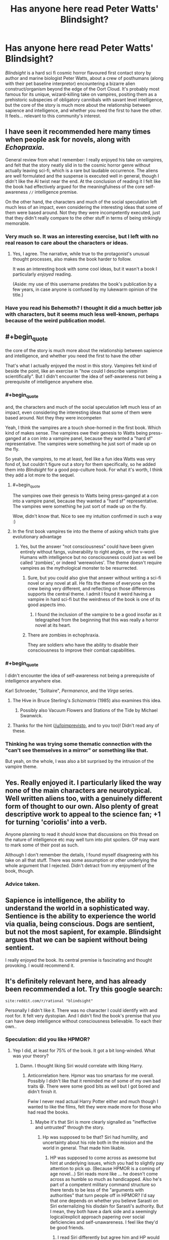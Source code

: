 #+TITLE: Has anyone here read Peter Watts' Blindsight?

* Has anyone here read Peter Watts' Blindsight?
:PROPERTIES:
:Author: Wizard-of-Woah
:Score: 76
:DateUnix: 1593080024.0
:END:
/Blindsight/ is a hard sci fi cosmic horror flavoured first contact story by author and marine biologist Peter Watts, about a crew of posthumans (along with their pet baseline interpretor) encountering a bizarre alien construct/organism beyond the edge of the Oort Cloud. It's probably most famous for its unique, wizard-killing take on vampires, positing them as a prehistoric subspecies of obligatory cannibals with savant level intelligence, but the core of the story is much more about the relationship between sapience and intelligence, and whether you need the first to have the other. It feels... relevant to this community's interest.


** I have seen it recommended here many times when people ask for novels, along with /Echopraxia/.

General review from what I remember: I really enjoyed his take on vampires, and felt that the story neatly slid in to the cosmic horror genre without actually leaving sci-fi, which is a rare but laudable occurrence. The aliens are well formulated and the suspense is executed well in general, though I didn't like the AI twist near the end. At the conclusion of reading it I felt like the book had effectively argued for the meaningfulness of the core self-awareness =//= intelligence premise.

On the other hand, the characters and much of the social speculation left much less of an impact, even considering the interesting ideas that some of them were based around. Not they they were incompetently executed, just that they didn't really compare to the other stuff in terms of being strikingly memorable.
:PROPERTIES:
:Author: DeepTundra
:Score: 38
:DateUnix: 1593081495.0
:END:

*** Very much so. It was an interesting exercise, but I left with no real reason to care about the characters or ideas.
:PROPERTIES:
:Author: Zarohk
:Score: 7
:DateUnix: 1593096569.0
:END:

**** Yes, I agree. The narrative, while true to the protagonist's unusual thought processes, also makes the book harder to follow.

It was an interesting book with some cool ideas, but it wasn't a book I particularly /enjoyed/ reading.

(Aside: my use of this username predates the book's publication by a few years, in case anyone is confused by my lukewarm opinion of the title.)
:PROPERTIES:
:Author: blindsight
:Score: 13
:DateUnix: 1593117720.0
:END:


*** Have you read his Behemoth? I thought it did a much better job with characters, but it seems much less well-known, perhaps because of the weird publication model.
:PROPERTIES:
:Author: NoYouTryAnother
:Score: 3
:DateUnix: 1593139666.0
:END:


** #+begin_quote
  the core of the story is much more about the relationship between sapience and intelligence, and whether you need the first to have the other
#+end_quote

That's what I actually enjoyed the most in this story. Vampires felt kind of beside the point, like an exercise in "how could I describe vampirism scientifically". But I didn't encounter the idea of self-awareness not being a prerequisite of intelligence anywhere else.
:PROPERTIES:
:Author: Transcendent_One
:Score: 27
:DateUnix: 1593082940.0
:END:

*** #+begin_quote
  and, the characters and much of the social speculation left much less of an impact, even considering the interesting ideas that some of them were based around. Not they they were incompeten
#+end_quote

Yeah, I think the vampires are a touch shoe-horned in the first book. Which kind of makes sense. The vampires owe their genesis to Watts being press-ganged at a con into a vampire panel, because they wanted a "hard sf" representative. The vampires were something he just sort of made up on the fly.

So yeah, the vampires, to me at least, feel like a fun idea Watts was very fond of, but couldn't figure out a story for them specifically, so he added them into /Blindsight/ for a good pop-culture hook. For what it's worth, I think they add a lot more to the sequel.
:PROPERTIES:
:Author: Wizard-of-Woah
:Score: 15
:DateUnix: 1593087335.0
:END:

**** #+begin_quote
  The vampires owe their genesis to Watts being press-ganged at a con into a vampire panel, because they wanted a "hard sf" representative. The vampires were something he just sort of made up on the fly.
#+end_quote

Wow, didn't know that. Nice to see my intuition confirmed in such a way :)
:PROPERTIES:
:Author: Transcendent_One
:Score: 9
:DateUnix: 1593110871.0
:END:


**** In the first book vampires tie into the theme of asking which traits give evolutionary advantage
:PROPERTIES:
:Author: crispin1
:Score: 4
:DateUnix: 1593144824.0
:END:

***** Yes, but the answer "not consciousness" could have been given entirely without fangs, vulnerability to right angles, or the v-word. Humans with intelligence but no consciousness could just as well be called 'zombies', or indeed 'werewolves'. The theme doesn't require vampires as the mythological monster to be resurrected.
:PROPERTIES:
:Author: King_of_Men
:Score: 4
:DateUnix: 1593147590.0
:END:

****** Sure, but you could also give that answer without writing a sci-fi novel or any novel at all. He fits the theme of everyone on the crew being very different, and reflecting on those differences supports the central theme. I admit I found it weird having a vampire in hard sci-fi but the weirdness of the book is one of its good aspects imo.
:PROPERTIES:
:Author: crispin1
:Score: 4
:DateUnix: 1593158280.0
:END:

******* I found the inclusion of the vampire to be a good insofar as it telegraphed from the beginning that this was really a horror novel at its heart.
:PROPERTIES:
:Author: callmesalticidae
:Score: 6
:DateUnix: 1593159883.0
:END:


****** There are zombies in echophraxia.

They are soldiers who have the ability to disable their consciousness to improve their combat capabilities.
:PROPERTIES:
:Author: Dancreepermaker
:Score: 4
:DateUnix: 1593305955.0
:END:


*** #+begin_quote
  I didn't encounter the idea of self-awareness not being a prerequisite of intelligence anywhere else.
#+end_quote

Karl Schroeder, "Solitaire", /Permanence/, and the /Virga/ series.
:PROPERTIES:
:Author: ArgentStonecutter
:Score: 13
:DateUnix: 1593087720.0
:END:

**** The Hive in Bruce Sterling's /Schizmatrix/ (1985) also examines this idea.
:PROPERTIES:
:Author: loimprevisto
:Score: 6
:DateUnix: 1593099891.0
:END:

***** Possibly also Vacuum Flowers and Stations of the Tide by Michael Swanwick.
:PROPERTIES:
:Author: ArgentStonecutter
:Score: 5
:DateUnix: 1593100256.0
:END:


**** Thanks for the hint ([[/u/loimprevisto]], and to you too)! Didn't read any of these.
:PROPERTIES:
:Author: Transcendent_One
:Score: 2
:DateUnix: 1593110695.0
:END:


*** Thinking he was trying some thematic connection with the "can't see themselves in a mirror" or something like that.

But yeah, on the whole, I was also a bit surprised by the intrusion of the vampire theme.
:PROPERTIES:
:Author: ElitistOars
:Score: 6
:DateUnix: 1593138329.0
:END:


** Yes. Really enjoyed it. I particularly liked the way none of the main characters are neurotypical. Well written aliens too, with a genuinely different form of thought to our own. Also plenty of great descriptive work to appeal to the science fan; +1 for turning 'coriolis' into a verb.

Anyone planning to read it should know that discussions on this thread on the nature of intelligence etc may well turn into plot spoilers. OP may want to mark some of their post as such.

Although I don't remember the details, I found myself disagreeing with his take on all that stuff. There was some assumption or other underlying the whole argument that I rejected. Didn't detract from my enjoyment of the book, though.
:PROPERTIES:
:Author: crispin1
:Score: 18
:DateUnix: 1593089802.0
:END:

*** Advice taken.
:PROPERTIES:
:Author: Wizard-of-Woah
:Score: 5
:DateUnix: 1593090237.0
:END:


** Sapience is intelligence, the ability to understand the world in a sophisticated way. Sentience is the ability to experience the world via qualia, being conscious. Dogs are sentient, but not the most sapient, for example. Blindsight argues that we can be sapient without being sentient.

I really enjoyed the book. Its central premise is fascinating and thought provoking. I would recommend it.
:PROPERTIES:
:Author: fyfsixseven
:Score: 6
:DateUnix: 1593101439.0
:END:


** It's definitely relevant here, and has already been recommended a lot. Try this google search:

#+begin_example
  site:reddit.com/r/rational "blindsight"
#+end_example

Personally I didn't like it. There was no character I could identify with and root for. It felt very dystopian. And I didn't find the book's premise that you can have deep intelligence without consciousness believable. To each their own..
:PROPERTIES:
:Author: uwu-bob
:Score: 10
:DateUnix: 1593088294.0
:END:

*** Speculation: did you like HPMOR?
:PROPERTIES:
:Author: FeepingCreature
:Score: 5
:DateUnix: 1593097695.0
:END:

**** Yep I did, at least for 75% of the book. It got a bit long-winded. What was your theory?
:PROPERTIES:
:Author: uwu-bob
:Score: 4
:DateUnix: 1593103821.0
:END:

***** Damn. I thought liking Siri would correlate with liking Harry.
:PROPERTIES:
:Author: FeepingCreature
:Score: 4
:DateUnix: 1593119223.0
:END:

****** Anticorrelation here. Hpmor was too smartass for me overall. Possibly I didn't like that it reminded me of some of my own bad traits 😆. There were some good bits as well but I got bored and didn't finish it.

Fwiw I never read actual Harry Potter either and much though I wanted to like the films, felt they were made more for those who had read the books.
:PROPERTIES:
:Author: crispin1
:Score: 5
:DateUnix: 1593124509.0
:END:

******* Maybe it's that Siri is more clearly signalled as "ineffective and untrusted" through the story.
:PROPERTIES:
:Author: FeepingCreature
:Score: 4
:DateUnix: 1593133270.0
:END:

******** Hp was supposed to be that? Siri had humility, and uncertainty about his role both in the mission and the world in general. That made him likable.
:PROPERTIES:
:Author: crispin1
:Score: 5
:DateUnix: 1593144540.0
:END:

********* HP was supposed to come across as awesome but hint at underlying issues, which you had to slightly pay attention to pick up. (Because HPMOR is a coming of age novel...) Siri reads more like ... he doesn't come across as humble so much as handicapped. Also he's part of a competent military command structure so there tends to be less of the "arguments with authorities" that turn people off in HPMOR? I'd say that one depends on whether you believe Sarasti on Siri externalizing his disdain for Sarasti's authority. But I mean, they both have a dark side and a seemingly logical/explicit approach papering over social deficiencies and self-unawareness. I feel like they'd be good friends.
:PROPERTIES:
:Author: FeepingCreature
:Score: 7
:DateUnix: 1593146891.0
:END:

********** I read Siri differently but agree him and HP would likely get along!
:PROPERTIES:
:Author: crispin1
:Score: 2
:DateUnix: 1593162589.0
:END:


*** I think it's /meant/ to be dystopian. This is a world without hope, or heroes, where an increasing percent of its population is flat-out opting out. IMO echopraxia makes it even darker.
:PROPERTIES:
:Author: overzealous_dentist
:Score: 4
:DateUnix: 1593112157.0
:END:


*** Exactly, it didn't feel like the characters were relatable, they just accepted dystopia as normal, and the “intelligence without consciousness” felt more like the characters and/or author simply finding aliens' consciousness too, well, alien to recognize. I enjoyed the explanation of Chinese Box A.I. and the vampires though.
:PROPERTIES:
:Author: Zarohk
:Score: 3
:DateUnix: 1593096760.0
:END:

**** #+begin_quote
  they just accepted dystopia as normal
#+end_quote

Actually, I would expect that of most people living in a dystopia, real or fictional.
:PROPERTIES:
:Author: Transcendent_One
:Score: 10
:DateUnix: 1593114551.0
:END:


** You know what's sad? I can totally see vampirism being marketed as an autism cure. Like, how many parents would pick "superhuman sociopath" over "son who doesn't do eye contact well"?
:PROPERTIES:
:Author: Wizard-of-Woah
:Score: 5
:DateUnix: 1593100793.0
:END:

*** For correctness, Siri Keeton (the protagonist) isn't a vampire. He's a human who had radical surgery performed on him as a child.

Sarasti, the captain of the ship, is a vampire- he's a completely different species that humans used biotechnology to resurrect. Neurologically, the book implies that vampires are less sentient than humans but have the advantage of multiple simultaneous thoughts occuring in parallel.

Vampirism isn't a treatment, it's being a completely different species.
:PROPERTIES:
:Author: WhispersOfSeaSpiders
:Score: 8
:DateUnix: 1593103133.0
:END:

**** Oh, I didn't meant to imply Siri was a vampire. I was referring to the fact that, in the background material, it's revealed the vampire genotype was discovered in an attempt to cure autism with a retrovirus, which resulted in the first human test subject--an autistic nine year old--becoming a vampire. The idea being that autistic traits are at least in part a legacy of vampiric genetics. Savant skills and all that.

[[https://rifters.com/blindsight/vampires.htm]]
:PROPERTIES:
:Author: Wizard-of-Woah
:Score: 8
:DateUnix: 1593103714.0
:END:

***** Also available [[https://m.youtube.com/playlist?list=PL30ED0756E00786E2][on YouTube]]
:PROPERTIES:
:Author: IndulgencesForSale
:Score: 3
:DateUnix: 1593147821.0
:END:


***** Interesting! The link you sent does just read "Redacted," by the way.
:PROPERTIES:
:Author: WhispersOfSeaSpiders
:Score: 2
:DateUnix: 1593105250.0
:END:

****** Do you have flash enabled?
:PROPERTIES:
:Author: Wizard-of-Woah
:Score: 2
:DateUnix: 1593105308.0
:END:

******* After checking, I was able to see the embedded video using Chrome (Firefox oddly enough didn't seem to have the Flash extension at all).

This was great, by the way. The researchers certainly sell hard the idea that this was a cure for autism.
:PROPERTIES:
:Author: WhispersOfSeaSpiders
:Score: 3
:DateUnix: 1593106710.0
:END:


** I liked it as a sci-fi but didn't liked it as a book. The ideas are great the execution is so-so. It felt disjointed and I wasn't empathizing with any character.
:PROPERTIES:
:Author: ajuc
:Score: 3
:DateUnix: 1593097318.0
:END:


** I will say this, I kinda wish we'd gotten to see inside a posthuman's head at some point. Maybe Valerie the vampire in the sequel? I know they're supposed to be incomprehensible, but xenofiction is a proud literary tradition.
:PROPERTIES:
:Author: Wizard-of-Woah
:Score: 2
:DateUnix: 1593108143.0
:END:

*** It isn't that they're incomprehensible per se, but that they're far smarter than the author is, and Watts recognizes that it's very difficult to write characters who are much more intelligent than you are.
:PROPERTIES:
:Author: callmesalticidae
:Score: 5
:DateUnix: 1593160091.0
:END:


** I was torn about this book, as on all Watts books.

One one hand, the writing is brilliant, the plot is masterfully crafted and the world and ideas are just perfect in their sci-fi hardness.

On the other hand, the characters are all unlikable, the tone is bleak and depressing, and the whole theme borderlines on grimdark.

I would say that reading Blindsight was an absolute thrilling experience, but not a pleasant one.
:PROPERTIES:
:Author: Freevoulous
:Score: 2
:DateUnix: 1593452460.0
:END:


** I really wanted to listen to it for a while. Sadly German Audible doesn't carry it. Though there appears to be an amateur reading of it on YouTube, so I might give it a try soon.
:PROPERTIES:
:Author: DavidGretzschel
:Score: 1
:DateUnix: 1593207529.0
:END:


** Yes, because [[http://www.rifters.com/real/Blindsight.htm][it's free to read online.]]

The vampire stuff is too hackneyed and silly for me, all it served was to bookend the futility of it all and a greygoo nanomachine monster could have done the same and been more rational.

What I do like very much is how it presents humans as rather inferior, which I feel like is completely necessary in a sci-fi setting that has any sufficiently advanced AI.

Space Fantasy Star Trek TNG never made a bit of sense logically, unless you assumed it was a Matrix/Sword Art Online fantasy world and Picard was cosplaying in a video game. Otherwise it buggers belief that they don't just have a robot doing the daring-do.

I read complaints about how the characters are freaks that had to modify themselves to the extreme just to still be obsolete, and it's like what... you want humans to be a shonen protagonist in a world with mechanical super intelligence? You want someone willing to augment themselves to the extreme, to have the personality of a normie like the people in the alternate reality box? These things can't co-exist without embracing complete fantasy.
:PROPERTIES:
:Author: IronPheasant
:Score: 1
:DateUnix: 1593471273.0
:END:


** <associative cortex reacts to the stimulus by throwing up two particular moments>

---

"That thing which is your one job, which is the whole reason we brought you along? You're actually terrible at it, seeing completely wrong things that you want to see instead."

---

[Flashback] "Hey, I've thought of an argument from the Prisoner's Dilemma for a certain unintuitive social behaviour (which the reader can probably think of compelling counterarguments for)." [/Flashback]

"...And then she (my girlfriend) laughed at my face and refused to discuss why she was laughing, whether she agreed or disagreed with me, and whether she had spotted anything I'd overlooked in my reasoning."

"Well, /I/ wouldn't have laughed. /I/ would have immediately dumped you. Having given you this stinging put-down, I now also refuse to discuss why I'd do that or whether I see any problems in your reasoning."
:PROPERTIES:
:Author: MultipartiteMind
:Score: 1
:DateUnix: 1593136793.0
:END:

*** #+begin_quote
  "That thing which is your one job, which is the whole reason we brought you along? You're actually terrible at it, seeing completely wrong things that you want to see instead."
#+end_quote

Note that Sarasti disregarded Siri's intuition at his (imminent) peril. I don't think this is the story asserting Siri is terrible at it so much as a character.

edit: Also the ending is kind of appropriate, no? The topology Siri is meant to translate isn't Starfish to Theseus, it's Theseus to Earth, or rather to us, given how Earth is kind of dying.
:PROPERTIES:
:Author: FeepingCreature
:Score: 1
:DateUnix: 1593147238.0
:END:


** There is definetely some set of aesthetic standards that links ratfics and Blindsight together. You know, the rationalist mouthpieces going around constantly dropping science factoids and science theories. And of course, the characters who aren't rationalists are depicted as uneducated ones. Like it's talking down to the reader about why rationalism is ze best.

But doesn't the Watts' book feel like kinda Anti-Yudkowsky deconstruction with its carpet-bombing the value of sentience and compassion?
:PROPERTIES:
:Author: crnislshr
:Score: 0
:DateUnix: 1593081678.0
:END:

*** Well, if we define rationality as a set of Yudkowsky's dogmatic teachings, then maybe. But if we use even Yudkowsky's own definition "rationality is systematized winning", then the question "is self-awareness valuable for winning?" is just as legitimate as any other.
:PROPERTIES:
:Author: Transcendent_One
:Score: 11
:DateUnix: 1593082530.0
:END:

**** I'd argue that that definition can't really be used here, because (as others have pointed out) "winning" is a term whose precise meaning varies between individuals. You'd change the meaning of that sentence at least a little if you tried to translate it into different human cultures and/or languages, nevermind the mess that results when you try to apply it to non-sentient beings with no concept of language.

If I had to term 'rationality', I'd call it...

#+begin_quote
  A term broadly referring to the absolute level of efficiency and effectiveness with which a complex system affects changes on it's environment, particularly when those changes fall into consistent categorizations such as, but not limited to,

  'Increasing the probability of the continued existence of the complex system.' or

  'Increasing the susceptibility of the environment to change by the complex system.' or

  'Increasing the rationality of the complex system.'
#+end_quote

I would say this definition captures the essence of rationality, /without/ having to involve such incredibly messy, subjective, and difficult-to-define words as 'conscious', 'winning', 'sentient', 'sapient', etc. And it can be applied to humans, the aliens in question, and just about anything else that would be defined as a 'intelligent being'.
:PROPERTIES:
:Author: Buggy321
:Score: 1
:DateUnix: 1593103527.0
:END:

***** I think it's a /feature/ of 'winning' that it's varied, i.e. dependent on what individuals want (or maybe what 'enlightened'* versions of individuals want).

- I'm hinting at, not that there's 'a unique optimal utility function' (for all humans), but that for any specific /human/ approximation to something like a utility function (i.e. whatever it is that we /do/ use), there /is/ probably something like a 'unique optimal utility function' for /each/ approximation, and that almost everyone is very far from acting according to that 'enlightened' version.
:PROPERTIES:
:Author: kryptomicron
:Score: 2
:DateUnix: 1593120578.0
:END:

****** (bit of a rambling post, sorry.)

I agree that you can more-or-less assign humans (individual-specific) utility functions, define 'winning' as optimizing it, and then define rationality as winning.

But the entire ongoing argument in the other comment threads is based on "winning" specifically and whether or not that term, which is intimately tied to language and the self, is meaningful when it comes to nonsentient beings with no concept of language. The normally-significant ambiguity that people tend to overlook with words is cranked up so far that you can't even begin to figure out the specific definition that the Scramblers would use, because they don't even have language.

So in my eyes, the problem is that /no one is considering other possible definitions for 'rationality'/. The given definition would otherwise be fine, but it just doesn't work properly in this context. So offering a more general definition that doesn't (or at least tries not to) make a bunch of assumptions about the nature of the intelligence involved is prudent.

Also, on a bit of a side note, I bring up the whole "words mean different things to different people, and entire arguments can hinge on that" because everyone is talking about consciousness, sapience, sentience, etc, and, speaking for myself, I have /no idea what those are/ or how they're being used here. Not for lack of thinking or reading about it, either.

Am I conscious? How would I tell? Is it hinged on the ability to recognize one's self as existing in the world and make changes utilizing that realization? Because lots of things can do that; /ants/ can pass the mirror test. And the Scramblers do too, they apparently just don't see themselves as individuals; when one was asked to identify another Scrambler it said 'Rorschach', the ship they were a part of. That's a bit like if you asked a ant to identify another ant and it said "That is Colony." And it goes without saying that they're capable of understanding that injury or death is a impedance.

Does that mean that Scramblers /are/ conscious and self-aware? Are they /not/ conscious or self aware just because they only care about the well-being of their colony/ship and don't bother with individuality? Because if so, you could say that a sufficiently dedicated soldier for whatever country is also less or non-conscious, if they're putting the wellbeing and needs of their country above their lives. Or that individuals from any cultures which value the group more heavily than personal identity are also less or non-conscious.

Are they non-conscious because they don't understand or use language? Are humans who are (metaphorically, literal cases are rare) raised by wolves, and end up with no concept of language non-conscious? GPT-3 is reasonably competent with language, it can regularly write text indistinguishable from human-written text, is it /conscious/? Is the Chinese-room that Rorschach utilized conscious, or is it not conscious because it broke down when it faced a context outside what it was normally equipped for? Because a similar thing can happen with humans with poor language skills.

All of these are very important points, and I'd wager that no one should even be /using/ these words in a argument until some sort of consensus is reached and we know we're using similar definitions, because otherwise we're basically arguing completely different points and it doesn't take a rationalist to know that's bad in a debate.

But we are, and it bugs me.
:PROPERTIES:
:Author: Buggy321
:Score: 2
:DateUnix: 1593124078.0
:END:

******* No worries on a /long/ post -- totally disagree about it being /rambling/ tho :)

I don't think 'winning' is tied to language. I wouldn't trust /humans/ to be able to accurately even approximate the actual 'approximation' of their utility functions.

I also don't always know what people mean by 'consciousness', 'sapience', 'sentience', etc.. I'm inclined to think that they're more the result of our confusion than anything. I wouldn't be surprised if they weren't used by future people with better understanding of 'intelligence'.

(I haven't read Blindsight yet myself but I've read about it and have a copy to-read too.)

The 'not seeing themselves as individuals' is confusing to me. I can better understand it if the individual Scramblers were, in a real concrete sense, a 'single mind', like the tines in A Fire Upon the Deep. So, one Scrambler identifying another as "Rorschach" /should/ also (easily) understand that their statement was equivalent to "That's another part of me, Rorschach. I am the ship.".

I do remember reading something recently, that linked to a bunch of examples elsewhere too, of people claiming that they remember 'waking up as conscious', e.g. as a teenager. (It might have been the comments on Slate Star Codex's recent post reviewing the 'bicameral mind' book.) Like with other mental epiphenomena, those of us that /are/ conscious might be just /assuming/ that all other people are too, when they aren't. I'll admit that seems like a stretch.

I sympathize with your lament about imprecise definitions, but that seems inevitable when discussing confusing/confused topics. It's perfectly fine to debate or discuss those definitions -- examples help! It's also fine to just taboo the unclear words and directly debate or discuss whatever you think are the relevant aspects or components.
:PROPERTIES:
:Author: kryptomicron
:Score: 1
:DateUnix: 1593125994.0
:END:


**** #+begin_quote
  the question "is self-awareness valuable for winning?" is just as legitimate as any other.
#+end_quote

Ok, but the answer is clearly "self-awareness is required to win, because otherwise who experienced the victory?" A computer does not win at chess; it moves electrons around until a stop condition is reached. 'Winning' is a thing that conscious beings do; victory being a state of mind, it requires a mind to experience it. The question Blindsight raises is rather whether self-awareness is valuable for /reproducing/, which is not the same thing.
:PROPERTIES:
:Author: King_of_Men
:Score: 1
:DateUnix: 1593147857.0
:END:

***** Well, first of all, victory itself can be experienced without as well as anything else; self-awareness is needed for inspecting one's own mental state during it. And then, if computers don't win at chess, then why do humans? They also do nothing but moving atoms around. Such a simplistic reductionism doesn't lead anywhere, it just derails us into looking for a metaphysical boundary, beyond which chess suddenly emerges from a bunch of atoms.
:PROPERTIES:
:Author: Transcendent_One
:Score: 1
:DateUnix: 1593191456.0
:END:

****** Victory cannot be experienced without experiencing. A non-conscious mind does not experience anything, that's rather the point. I'm taking 'self-aware' and 'conscious' as synonyms here, as Blindsight also seems to do; the vampires are non-conscious in that there is nothing that it is like to be them, any more than there is something that it's like to be a desk.

I do not know why humans are conscious and computers are not, but I see no need to call the boundary metaphysical: Clearly the physics of a human brain is very different from the physics of a Neumann-architecture computer. I'm not claiming that it's impossible to build a conscious computer (which indeed would win chess games), only that current computers are not conscious.
:PROPERTIES:
:Author: King_of_Men
:Score: 0
:DateUnix: 1593191945.0
:END:


**** "Is winning valuable for winning?"\\
"Is value valuable?"
:PROPERTIES:
:Author: crnislshr
:Score: -5
:DateUnix: 1593082675.0
:END:

***** #+begin_quote

  #+begin_quote
    "is self-awareness valuable for winning?"
  #+end_quote

  "Is winning valuable for winning?"
#+end_quote

Are you equating self-awareness with winning by definition?
:PROPERTIES:
:Author: Transcendent_One
:Score: 5
:DateUnix: 1593083012.0
:END:

****** Winning is the act of one that wins.\\
If there're no "you", who is supposed to "win" and what is the difference between "winning" and "losing"?
:PROPERTIES:
:Author: crnislshr
:Score: 3
:DateUnix: 1593083301.0
:END:

******* #+begin_quote
  If there're no "you", who is supposed to "win" and what is the difference between "winning" and "losing"?
#+end_quote

What survives, wins. That's evolution. Sapience is a strategy for survival. The question in Watts and Schroeder's work is whether it's the best such strategy or even over the long term a good one.
:PROPERTIES:
:Author: ArgentStonecutter
:Score: 9
:DateUnix: 1593087918.0
:END:

******** Is evolution or survival have any inherent meaning except what we give them as individuals? You can notice that it is perfectly normal and natural for everything to die / go extinct in its normal course.
:PROPERTIES:
:Author: crnislshr
:Score: 3
:DateUnix: 1593089208.0
:END:

********* You can't win.

You can't break even.

You can't walk away from the table.

Life is empty and meaningless.

Meaning is a category error.
:PROPERTIES:
:Author: ArgentStonecutter
:Score: 4
:DateUnix: 1593089275.0
:END:

********** See? If we throw away the "self" in the search of winning, we prove by contradiction that winning can be defined only based on the axiome of "self".
:PROPERTIES:
:Author: crnislshr
:Score: 3
:DateUnix: 1593090012.0
:END:

*********** Searching is a category error.

Contradictions are a category error.

Axioms are a category error.

The self is a category error.
:PROPERTIES:
:Author: ArgentStonecutter
:Score: 2
:DateUnix: 1593091775.0
:END:

************ And category error is a category error as well.\\
The doubter or skeptic never thinks he is right, he never thinks that there is any right, but neither does he thinks there is any wrong, if he is sincere in his scepticism. He really cannot think at all, because thinking involves accepting certain things that cannot be proved, but can only be accepted on faith.\\
All thinking begins with assumptions that cannot be proved in logic, we call these axioms. But the real skeptic has nowhere to begin because he must doubt everything and so, so he sinks through floor after floor of a bottomless universe.\\
Reason can only be built on faith and that faith is the foundation of our civilization and our self-awareness.
:PROPERTIES:
:Author: crnislshr
:Score: 2
:DateUnix: 1593092186.0
:END:

************* You sound very intelligent, but you're trying to make yourself an axiom in a system that you're only the result of.
:PROPERTIES:
:Author: ArgentStonecutter
:Score: 3
:DateUnix: 1593095278.0
:END:

************** Making or acknowledging?

From your subjective perspective, you have no possibility to judge surely what is more illusionary, "you" or the "system."

Even the separation between "objectivity" and "subjectivity" in your mind is illusionary.

However, the "self" is self-made. Once you have the "illusion of self", you have the "illusionary meanings" for yourself. And obviously, all the attempts to act and think as not-self are second order illusions -- and the fragility of these illusions is easily proved by pain for the first order illusion of "your self".

How is it typically solved? We take the concept of Truth. To the question, "What are you?" you answer, "Truth knows." And to the question, "What is meant by it?" -- if you're sincery, you only can start to answer with "That whatever I am, I am not myself."

And once a thinker has thought to a definite end, the person can be called dogmatist.

It's just you can accept dogma and know it, and you can accept dogma and don't know it.
:PROPERTIES:
:Author: crnislshr
:Score: 1
:DateUnix: 1593097626.0
:END:

*************** Making.
:PROPERTIES:
:Author: ArgentStonecutter
:Score: 1
:DateUnix: 1593100156.0
:END:

**************** You look in the mirror and make the assumption "It's me". In the world that you're only the result of. Of course, it's not you, it's just your reflection.

#+begin_quote
  Shee was as light\\
  As Mee, and as bright;\\
  But Shee was, strange to tell,\\
  Hanging down\\
  With starry crown\\
  Into a bottomless well!\\
  Her gleaming eyes\\
  In great surprise\\
  Looked upon to the eyes of Mee:\\
  A marvellous thing,\\
  Head-down to swing\\
  Above a starry sea!

  Only their feet\\
  Could ever meet;\\
  For where the ways might lie\\
  To find a land\\
  Where they do not stand\\
  But hang down in the sky\\
  No one could tell\\
  Nor learn in spell\\
  In all the elven-lore.
#+end_quote

[[http://tolkiengateway.net/wiki/Little_Princess_Mee]]
:PROPERTIES:
:Author: crnislshr
:Score: 1
:DateUnix: 1593101062.0
:END:

***************** It's also a shadow in a cave.
:PROPERTIES:
:Author: ArgentStonecutter
:Score: 2
:DateUnix: 1593101108.0
:END:

****************** "Power resides where men believe it resides. It's a trick, a shadow on the wall. Yet shadows can kill."
:PROPERTIES:
:Author: crnislshr
:Score: 1
:DateUnix: 1593101603.0
:END:


******* A possible method, for example, would be ascribing "goals" to non-self-aware agents, based on what do they tend to do, how does their behaviour change in various conditions, etc., and evaluating their performance with relation to these "goals". Of course, this is just a projection, it could be potentially faulty; in a universe where self-aware lifeforms went extinct and non-self-aware ones dominated, the self-aware ones could argue about self-awareness being necessary for the "win" to count...oh wait, they couldn't.
:PROPERTIES:
:Author: Transcendent_One
:Score: 2
:DateUnix: 1593083965.0
:END:

******** See? You need self-aware ones to to ascribe "goals" to non-self-aware ones and to argue about "winning".

For example, you can make the decision to die/become non-self-aware to achieve something. But the value of the achievement in question still is a subjective value which was reflected in your self-aware conciousness. You think about the value of the wanted achievement as about something applying to the question "who am I?"
:PROPERTIES:
:Author: crnislshr
:Score: 2
:DateUnix: 1593085586.0
:END:

********* #+begin_quote
  See? You need self-aware ones to to ascribe "goals" to non-self-aware ones and to argue about "winning".
#+end_quote

You don't need it to win though.
:PROPERTIES:
:Author: FeepingCreature
:Score: 6
:DateUnix: 1593097745.0
:END:

********** It seems. Still...\\
You will become a powerful P-zombie who will rule the world and will breed with beautiful women or whatever dreams you had before. Do you yourself right now define it as a victory? Or are there some nuances?
:PROPERTIES:
:Author: crnislshr
:Score: 2
:DateUnix: 1593099623.0
:END:

*********** #+begin_quote
  Do you yourself right now define it as a victory? Or are there some nuances?
#+end_quote

Does it matter? If I don't, that would only mean that my utility function involves self-awareness as a value in itself, not as means to an end (and the value ascribed to it is greater than the value of any achievements of my hypotethical unaware self).
:PROPERTIES:
:Author: Transcendent_One
:Score: 2
:DateUnix: 1593110422.0
:END:


******* I guess you could equate 'winning' with 'able to survive against increasingly greater levels (and number of types?) of destructive forces and/or circumstances'. Usually meaning growing or expanding, but maybe also evolving to be /able/ to grow in new places which weren't survivable before.
:PROPERTIES:
:Author: Geminii27
:Score: 2
:DateUnix: 1593088158.0
:END:


** Read it. Didn't really like it.

​

SPOILERS

The vampire addition felt pointless to the whole theme. The intelligence without sentience argument did not convince me. IMHO to compete and evolve you need to model the future and hence you need to work with very abstract objects. I believe sentience derives from there. Maybe I'm just stupid and I didn't get some of his arguments. Also monster did not feel interesting.
:PROPERTIES:
:Author: hoja_nasredin
:Score: 0
:DateUnix: 1593102661.0
:END:


** #+begin_quote
  Has anyone here read Peter Watts' Blindsight?
#+end_quote

[[https://www.reddit.com/r/rational/search?q=blindsight&restrict_sr=on]]

Why not word the title as "Let's discuss Blindsight?"

If you wanted to know if anyone has read it you could have used the search bar or looked in the monthly recommendations where Blindsight justifiably gets regularly posted.

I know as this subreddit gets more readers people will do these titles but I hope we can be more like [[/r/askhistorians]]

In fact I think even askreddit would not allow this question

Regardless you can use the link above to see previous discussion threads on this topic
:PROPERTIES:
:Author: RMcD94
:Score: 0
:DateUnix: 1593107246.0
:END:

*** I think re-posts are fine to a large extent, on any sub (or similar 'venue'). Once a day is probably too much even for the largest subs, but, based on the search to which you linked, this book hasn't been discussed in over a year. No sub is going to be composed of the same people over periods that long. (And it's an inevitable tragedy of all old-timers to 'constantly' see the same things brought up by newcomers.)

#+begin_quote
  In fact I think even askreddit would not allow this question
#+end_quote

This seems particularly ironic given that I have /recently/ noticed a surprising amount of near-duplicate reposts on [[/r/AskReddit][r/AskReddit]].
:PROPERTIES:
:Author: kryptomicron
:Score: 3
:DateUnix: 1593121012.0
:END:

**** #+begin_quote
  I think re-posts are fine to a large extent, on any sub (or similar 'venue'). Once a day is probably too much even for the largest subs, but, based on the search to which you linked, this book hasn't been discussed in over a year. No sub is going to be composed of the same people over periods that long. (And it's an inevitable tragedy of all old-timers to 'constantly' see the same things brought up by newcomers.)
#+end_quote

Sure that's why a better framing would be "let's discuss Blindsight" rather than "has anyone..."

#+begin_quote
  This seems particularly ironic given that I have recently noticed a surprising amount of near-duplicate reposts on [[/r/AskReddit][r/AskReddit]].
#+end_quote

Well you're not allowed yes/no questions on askreddit
:PROPERTIES:
:Author: RMcD94
:Score: 0
:DateUnix: 1593121825.0
:END:

***** I agree about the title, but don't think it's that much better to even be worth mentioning. I'd imagine they're functionally equivalent.

I didn't know about the 'yes/no question thing, but again, that's probably silly as the yes/no questions seem to be near-universally understood to be prompts to discuss the topic and not literal queries.
:PROPERTIES:
:Author: kryptomicron
:Score: 2
:DateUnix: 1593122126.0
:END:


** Blindsight felt like the science fiction version of some book written by a crank who has an incredibly questionable belief about a field of science outside of their expertise. Which, to be fair, could be said about a lot of science fiction novels, and isn't necessarily a bad thing. But Blindsight is pretty standout due to the pessimism about it all.

Honestly the premise seems to me as kind of humanocentric in a roundabout cynical way, because by positing sapience and self-awareness as unique to humanity it's basically discounting the idea that there could be other kinds of sapience that we as humans would have trouble recognizing as such. In the same way that we often discount the intelligence and emotionality of some species of animals because they don't express it in ways we can relate to.
:PROPERTIES:
:Author: muns4colleg
:Score: -4
:DateUnix: 1593127773.0
:END:
